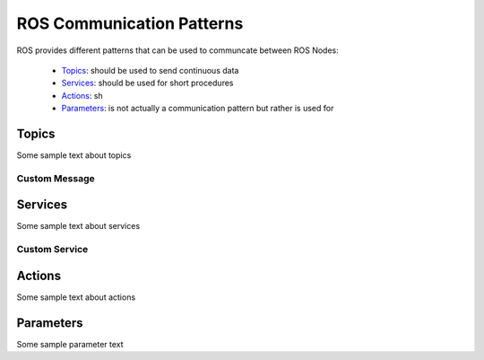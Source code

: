 **********************************
ROS Communication Patterns
**********************************

ROS provides different patterns that can be used to communcate between ROS Nodes:

  * `Topics <https://wiki.ros.org/Topics>`_: should be used to send continuous data
  * `Services <https://wiki.ros.org/Services>`_: should be used for short procedures
  * `Actions <https://wiki.ros.org/actionlib>`_: sh
  * `Parameters <https://wiki.ros.org/Parameter%20Server>`_: is not actually a communication pattern but rather is used for

Topics
==============
Some sample text about topics

Custom Message
----------------

Services
==============
Some sample text about services

Custom Service
---------------

Actions
==============
Some sample text about actions

Parameters
==============
Some sample parameter text
